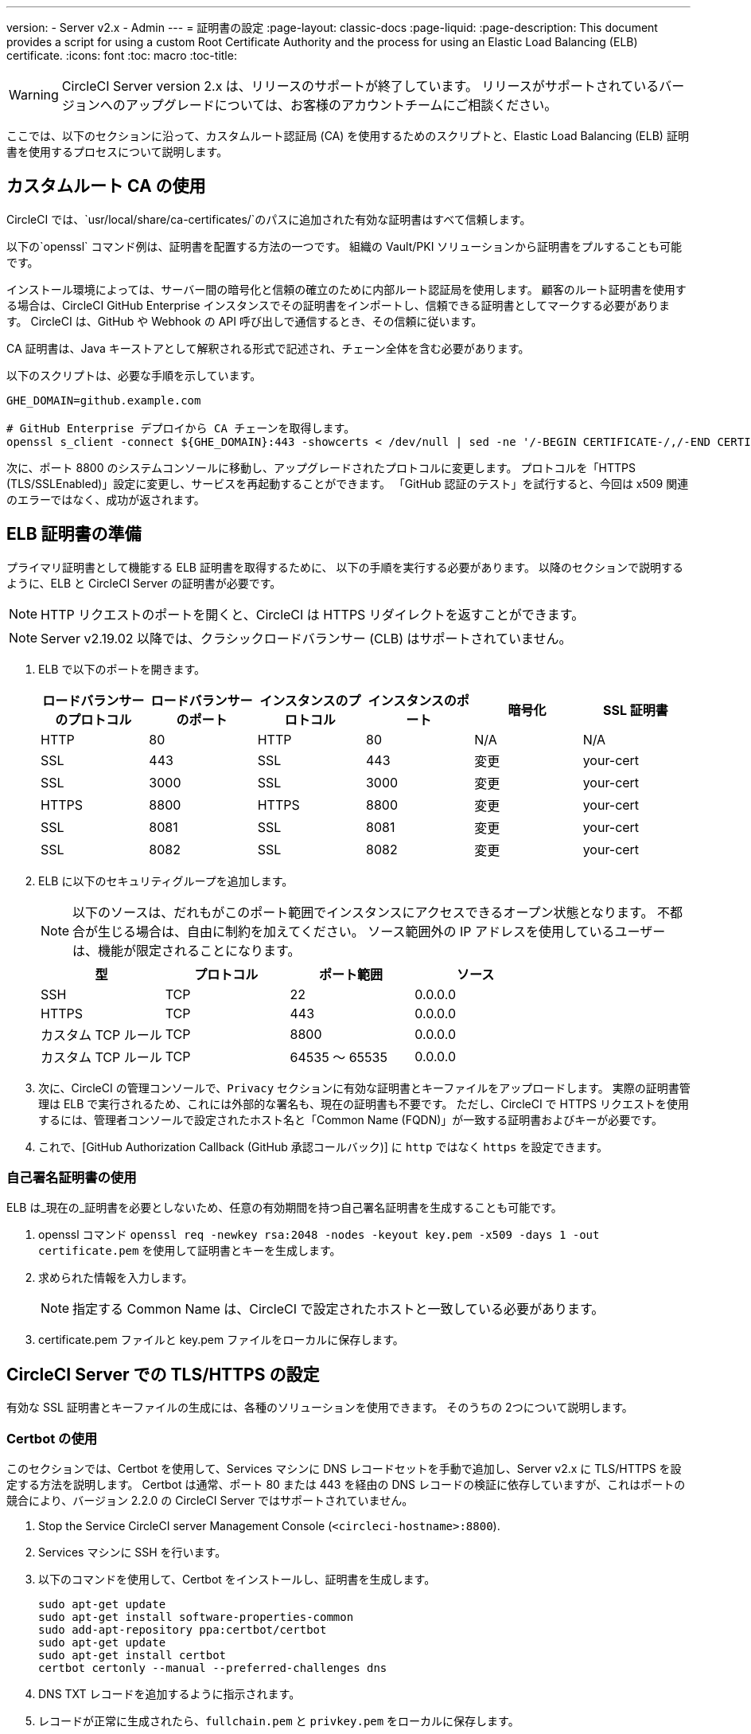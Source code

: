 ---
version:
- Server v2.x
- Admin
---
= 証明書の設定
:page-layout: classic-docs
:page-liquid:
:page-description: This document provides a script for using a custom Root Certificate Authority and the process for using an Elastic Load Balancing (ELB) certificate.
:icons: font
:toc: macro
:toc-title:

WARNING: CircleCI Server version 2.x は、リリースのサポートが終了しています。 リリースがサポートされているバージョンへのアップグレードについては、お客様のアカウントチームにご相談ください。

ここでは、以下のセクションに沿って、カスタムルート認証局 (CA) を使用するためのスクリプトと、Elastic Load Balancing (ELB) 証明書を使用するプロセスについて説明します。

toc::[]

== カスタムルート CA の使用

CircleCI では、`usr/local/share/ca-certificates/`のパスに追加された有効な証明書はすべて信頼します。

以下の`openssl` コマンド例は、証明書を配置する方法の一つです。 組織の Vault/PKI ソリューションから証明書をプルすることも可能です。

インストール環境によっては、サーバー間の暗号化と信頼の確立のために内部ルート認証局を使用します。 顧客のルート証明書を使用する場合は、CircleCI GitHub Enterprise インスタンスでその証明書をインポートし、信頼できる証明書としてマークする必要があります。 CircleCI は、GitHub や Webhook の API 呼び出しで通信するとき、その信頼に従います。

CA 証明書は、Java キーストアとして解釈される形式で記述され、チェーン全体を含む必要があります。

以下のスクリプトは、必要な手順を示しています。

```shell
GHE_DOMAIN=github.example.com

# GitHub Enterprise デプロイから CA チェーンを取得します。
openssl s_client -connect ${GHE_DOMAIN}:443 -showcerts < /dev/null | sed -ne '/-BEGIN CERTIFICATE-/,/-END CERTIFICATE-/p' > /usr/local/share/ca-certificates/ghe.crt
```

次に、ポート 8800 のシステムコンソールに移動し、アップグレードされたプロトコルに変更します。 プロトコルを「HTTPS (TLS/SSLEnabled)」設定に変更し、サービスを再起動することができます。  「GitHub 認証のテスト」を試行すると、今回は x509 関連のエラーではなく、成功が返されます。

== ELB 証明書の準備

プライマリ証明書として機能する ELB 証明書を取得するために、 以下の手順を実行する必要があります。 以降のセクションで説明するように、ELB と CircleCI Server の証明書が必要です。

NOTE: HTTP リクエストのポートを開くと、CircleCI は HTTPS リダイレクトを返すことができます。

NOTE: Server v2.19.02 以降では、クラシックロードバランサー (CLB) はサポートされていません。

<<<

. ELB で以下のポートを開きます。
+
[.table.table-striped]
[cols=6*, options="header", stripes=even]
|===
| ロードバランサーのプロトコル
| ロードバランサーのポート
| インスタンスのプロトコル
| インスタンスのポート
| 暗号化
| SSL 証明書

| HTTP
| 80
| HTTP
| 80
| N/A
| N/A

| SSL
| 443
| SSL
| 443
| 変更
| your-cert

| SSL
| 3000
| SSL
| 3000
| 変更
| your-cert

| HTTPS
| 8800
| HTTPS
| 8800
| 変更
| your-cert

| SSL
| 8081
| SSL
| 8081
| 変更
| your-cert

| SSL
| 8082
| SSL
| 8082
| 変更
| your-cert
|===

. ELB に以下のセキュリティグループを追加します。
+
NOTE: 以下のソースは、だれもがこのポート範囲でインスタンスにアクセスできるオープン状態となります。 不都合が生じる場合は、自由に制約を加えてください。 ソース範囲外の IP アドレスを使用しているユーザーは、機能が限定されることになります。

+
[.table.table-striped]
[cols=4*, options="header", stripes=even]
|===
| 型
| プロトコル
| ポート範囲
| ソース

| SSH
| TCP
| 22
| 0.0.0.0

| HTTPS
| TCP
| 443
| 0.0.0.0

| カスタム TCP ルール
| TCP
| 8800
| 0.0.0.0

| カスタム TCP ルール
| TCP
| 64535 ～ 65535
| 0.0.0.0
|===

. 次に、CircleCI の管理コンソールで、`Privacy` セクションに有効な証明書とキーファイルをアップロードします。 実際の証明書管理は ELB で実行されるため、これには外部的な署名も、現在の証明書も不要です。 ただし、CircleCI で HTTPS リクエストを使用するには、管理者コンソールで設定されたホスト名と「Common Name (FQDN)」が一致する証明書およびキーが必要です。

. これで、[GitHub Authorization Callback (GitHub 承認コールバック)] に `http` ではなく `https` を設定できます。

=== 自己署名証明書の使用

ELB は_現在の_証明書を必要としないため、任意の有効期間を持つ自己署名証明書を生成することも可能です。

. openssl コマンド `openssl req -newkey rsa:2048 -nodes -keyout key.pem -x509 -days 1 -out certificate.pem` を使用して証明書とキーを生成します。

. 求められた情報を入力します。
+
NOTE: 指定する Common Name は、CircleCI で設定されたホストと一致している必要があります。

. certificate.pem ファイルと key.pem ファイルをローカルに保存します。

== CircleCI Server での TLS/HTTPS の設定

有効な SSL 証明書とキーファイルの生成には、各種のソリューションを使用できます。 そのうちの 2つについて説明します。

=== Certbot の使用

このセクションでは、Certbot を使用して、Services マシンに DNS レコードセットを手動で追加し、Server v2.x に TLS/HTTPS を設定する方法を説明します。 Certbot は通常、ポート 80 または 443 を経由の DNS レコードの検証に依存していますが、これはポートの競合により、バージョン 2.2.0 の CircleCI Server ではサポートされていません。

. Stop the Service CircleCI server Management Console (`<circleci-hostname>:8800`).

. Services マシンに SSH を行います。

. 以下のコマンドを使用して、Certbot をインストールし、証明書を生成します。
+
```shell
sudo apt-get update
sudo apt-get install software-properties-common
sudo add-apt-repository ppa:certbot/certbot
sudo apt-get update
sudo apt-get install certbot
certbot certonly --manual --preferred-challenges dns
```

. DNS TXT レコードを追加するように指示されます。

. レコードが正常に生成されたら、`fullchain.pem` と `privkey.pem` をローカルに保存します。

DNS レコードのために Route 53 を使用している場合は、TXT レコードを簡単に追加できます。 新しいレコードセットを作成する場合は、TXT タイプを選択し、適切な値を引用符で囲んで指定してください。

=== CircleCI Server への証明書の追加

`.pem`形式の有効な証明書とキーファイルを入手したら、それを CircleCI Server にアップロードする必要があります。

. `hostname:8800/console/settings` に移動します。

. [Privacy (プライバシー)] セクションで、[SSL only (Recommened) (SSL のみ (推奨))] にチェックマークを付けます。

. 新しく生成した証明書とキーをアップロードします。

. [Verify TLS Settings (TLS 設定を検証)] をクリックして、正しく機能していることを確認します。

. 設定ページの下にある [Save (保存)] をクリックし、指示に従って再起動します。

Ensure the hostname is properly configured from the Management Console (`<circleci-hostname>:8800`) **and** that the hostname used matches the DNS records associated with the TLS certificates.

GitHub/GitHub Enterprise の [Auth Callback URL] 設定が、Services マシンを指すドメイン名と、使用するプロトコル (たとえば、*https*://info-tech.io/</code>）を含めて一致していることを確認します。

=== 証明書を Replicated に追加する

The Replicated Management Console (`<circleci-hostname>:8800`) runs on a different web server, so you also need to apply the certificate used above for Replicated. 適用するには以下の手順を実行します。

. Navigate to `<circleci-hostname>:8800/console/settings#tls-key-cert`

. 新しく生成した証明書とキーをアップロードします。

. ページの下にある*保存*ボタンをクリックし、求められた場合、Replicated の UI を再起動します。

TLS 証明書が失効すると、ドメイン名を使って Replicated の UI にアクセスすることができなくなりますが、IP アドレスを使って Replicated UI にアクセスすることは可能です。 その後、UI から TLS 証明書とキーをアップロードできます。

または、ホスト名、path-to-key、path-to-certificate を変更して Services マシン上で以下のコマンドを実行して 証明書やキーをアップロードすることも可能です。

```shell
$ sudo replicated console cert set <circleci-hostname> /path/to/key /path/to/cert
$ replicatedctl app stop
$ replicatedctl app start
```

